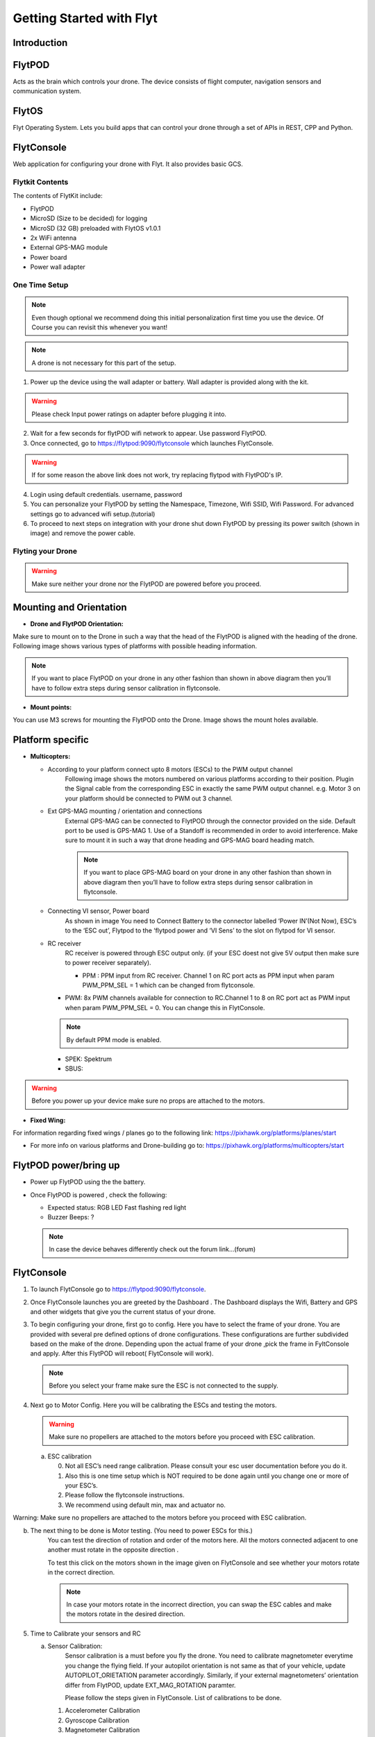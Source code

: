 Getting Started with Flyt
-------------------------

Introduction
^^^^^^^^^^^^

FlytPOD
^^^^^^^

Acts as the brain which controls your drone. The device consists of flight computer, navigation sensors and communication system.

FlytOS
^^^^^^

Flyt Operating System. Lets you build apps that can control your drone through a set of APIs in REST, CPP and Python.

FlytConsole
^^^^^^^^^^^

Web application for configuring your drone with Flyt. It also provides basic GCS.

Flytkit Contents
================

The contents of FlytKit include: 

* FlytPOD
* MicroSD (Size to be decided) for logging
* MicroSD (32 GB) preloaded with FlytOS v1.0.1
* 2x WiFi antenna
* External GPS-MAG module
* Power board
* Power wall adapter



One Time Setup
==============


.. note:: Even though optional we recommend doing this initial personalization first time you use the device. Of Course you can revisit this whenever you want!


.. note:: A drone is not necessary for this part of the setup.



1. Power up the device using the wall adapter or battery. Wall adapter is provided along with the kit.


.. warning:: Please check Input power ratings on adapter before plugging it into.


2. Wait for a few seconds for flytPOD wifi network to appear. Use password FlytPOD.

3. Once connected, go to https://flytpod:9090/flytconsole which launches FlytConsole.

.. warning:: If for some reason the above link does not work, try replacing flytpod with FlytPOD's IP.

4. Login using default credentials. username, password

5. You can personalize your FlytPOD by setting the Namespace, Timezone, Wifi SSID, Wifi Password. For advanced settings go to advanced 		wifi setup.(tutorial)

6. To proceed to next steps on integration with your drone shut down FlytPOD by pressing its power switch (shown in image) and remove 		the power cable.


Flyting your Drone
==================

.. warning:: Make sure neither your drone nor the FlytPOD are powered before you proceed.




Mounting and Orientation
^^^^^^^^^^^^^^^^^^^^^^^^

* **Drone and FlytPOD Orientation:**

Make sure to mount on to the Drone in such a way that the head of the FlytPOD is aligned with the heading of the drone. Following image shows various types of platforms with possible heading information.

.. note:: If you want to place FlytPOD on your drone in any other fashion than shown in above diagram then you’ll have to follow extra steps during sensor calibration in flytconsole.




* **Mount points:**

You can use M3 screws for mounting the FlytPOD onto the Drone. Image shows the mount holes available.


Platform specific
^^^^^^^^^^^^^^^^^

* **Multicopters:**

  - According to your platform connect upto 8 motors (ESCs) to the PWM output channel
  	Following image shows the motors numbered on various platforms according to their position. Plugin the Signal cable from the corresponding ESC in exactly the same PWM output channel. e.g. Motor 3 on your platform should be connected to PWM out 3 channel.

  - Ext GPS-MAG mounting / orientation and connections
  	External GPS-MAG can be connected to FlytPOD through the connector provided on the side. Default port to be used is GPS-MAG 1. Use of a Standoff is recommended in order to avoid interference. Make sure to mount it in such a way that drone heading and GPS-MAG board heading match.

	.. note:: If you want to place GPS-MAG board on your drone in any other fashion than shown in above diagram then you’ll have to follow extra steps during sensor calibration in flytconsole.

  - Connecting VI sensor, Power board
  	As shown in image You need to Connect Battery to the connector labelled ‘Power IN’(Not Now), ESC’s to the ‘ESC out’, Flytpod to the ‘flytpod power and ‘VI Sens’ to the slot on flytpod for VI sensor.

  - RC receiver 
  	RC receiver is powered through ESC output only. (if your ESC doest not give 5V output then make sure to power receiver separately).

  	+ PPM : PPM input from RC receiver. Channel 1 on RC port acts as PPM input when param PWM_PPM_SEL = 1 which can be changed from   flytconsole.

    + PWM: 8x PWM channels available for connection to RC.Channel 1 to 8 on RC port act as PWM input when param PWM_PPM_SEL = 0. You can change this in FlytConsole.
 	
    .. note:: By default PPM mode is enabled.

    + SPEK:  Spektrum
    + SBUS:
  
.. warning:: Before you power up your device make sure no props are attached to the motors.
  
* **Fixed Wing:**

For information regarding fixed wings /  planes go to the following link: https://pixhawk.org/platforms/planes/start

* For more info on various platforms and Drone-building go to: https://pixhawk.org/platforms/multicopters/start



FlytPOD power/bring up
^^^^^^^^^^^^^^^^^^^^^^

* Power up FlytPOD using the the battery.
* Once FlytPOD is powered , check the following:

  - Expected status: RGB LED Fast flashing red light
  - Buzzer Beeps: ? 
  
  .. note:: In case the device behaves differently check out the forum link…(forum)


FlytConsole
^^^^^^^^^^^

1. To launch FlytConsole go to  https://flytpod:9090/flytconsole.
2. Once FlytConsole launches you are greeted by the Dashboard . The Dashboard displays the Wifi, Battery and GPS and other widgets that 	 give you the current status of your drone.
3. To begin configuring your drone, first go to config. Here you have to select the frame of your drone. You are provided with several		 pre defined options of drone configurations. These configurations are further subdivided based on the make of the drone. Depending 		 upon the actual frame of your drone ,pick the frame in FyltConsole and apply. After this FlytPOD will reboot( FlytConsole will work).

   .. note:: Before you select your frame make sure the ESC is not connected to the supply.

4. Next go to Motor Config. Here you will be calibrating the ESCs and testing the motors.

   .. warning:: Make sure no propellers are attached to the motors before you  proceed with ESC calibration.

   a) ESC calibration

      0. Not all ESC’s need range calibration. Please consult your esc user documentation before you do it. 
      1. Also this is one time setup which is NOT required to be done again until you change one or more of your ESC’s.
      2. Please follow the flytconsole instructions. 
      3. We recommend using default min, max and actuator no.


Warning: Make sure no propellers are attached to the motors before you  proceed with ESC calibration.

b) The next thing to be done is Motor testing. (You need to power ESCs for this.)
				You can test the direction of rotation and order of the motors here.
				All the motors connected adjacent to one another must rotate in the opposite direction .

				To test this click on the motors shown in the image given on FlytConsole and see whether your motors rotate in the correct direction.

				.. note:: In case your motors rotate in the incorrect direction, you can swap the ESC cables and make the motors rotate in the desired direction.


5. Time to Calibrate your sensors and RC

   a) Sensor Calibration:
   		Sensor calibration is a must before you fly the drone. You need to calibrate magnetometer everytime you change the flying field. If your autopilot orientation is not same as that of your vehicle, update AUTOPILOT_ORIETATION parameter accordingly. Similarly, if your external magnetometers’ orientation differ from FlytPOD, update EXT_MAG_ROTATION paramter.

   		Please follow the steps given in FlytConsole. List of calibrations to be done.

      1. Accelerometer Calibration
      2. Gyroscope Calibration
      3. Magnetometer Calibration
      
    Once the sensors are calibrated you can move on to RC Calibration.
      
   b) RC calib:

      1. Flyt can be used without RC, but we recommend having a emergency RC pilot ready in case something goes wrong.
      2. You need minimum 6 channel radio to use with Flyt.
      3. 4 channels for roll, pitch, yaw,  throttle.
      4. A 3 way switch for testing with RC modes.
      5. A Two way switch for Manual override.
      6. A two way optional switch for Return to Launch mode.
      7. Please follow instructions in flytconsole.
      8. Select the type of receiver if you cannot see the data for RC.
      9. To read the description of modes and state machine go to (link to internal details page in docs.flytbase.com)	
		
6. With above things set, now gracefully reboot the +back to be ready to fly.
7. Now you are ready to fly.
8. Use RC for testing it first time.
9. By default if rc is not connected, flytpod will go to API_Mode. Use API_mode switch to control drone from RC.
10. Before you arm make sure that the propeller position is correct i.e. Anti and Clockwise propellers are mounted on right motors.
11. Even if you  fly in API mode have a RC pilot ready to take control in case of emergency.
12. To know more about Using Flytconsole while flying your drone go to..(link) and learn how to get waypoints ,operate GCS ,Gain Tuning, 	 	Wifi and Calibration and Parameter settings.
